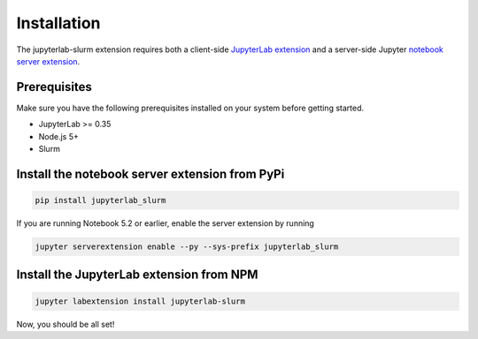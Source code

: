 .. _installation:

Installation
------------

The jupyterlab-slurm extension requires both a client-side `JupyterLab extension <https://www.npmjs.com/package/jupyterlab-slurm>`_ and a server-side
Jupyter `notebook server extension <https://pypi.org/project/jupyterlab-slurm/>`_.

Prerequisites
~~~~~~~~~~~~~
Make sure you have the following prerequisites installed on your system before getting started.

* JupyterLab >= 0.35
* Node.js 5+
* Slurm 

Install the notebook server extension from PyPi
~~~~~~~~~~~~~~~~~~~~~~~~~~~~~~~~~~~~~~~~~~~~~~~
.. code:: bash

    pip install jupyterlab_slurm

If you are running Notebook 5.2 or earlier, enable the server extension by running

.. code:: bash

    jupyter serverextension enable --py --sys-prefix jupyterlab_slurm

Install the JupyterLab extension from NPM
~~~~~~~~~~~~~~~~~~~~~~~~~~~~~~~~~~~~~~~~~
.. code:: bash

    jupyter labextension install jupyterlab-slurm

Now, you should be all set! 
